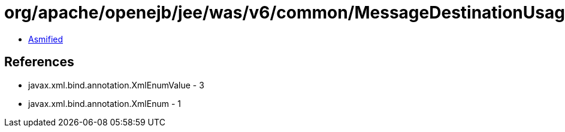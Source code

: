 = org/apache/openejb/jee/was/v6/common/MessageDestinationUsageEnum.class

 - link:MessageDestinationUsageEnum-asmified.java[Asmified]

== References

 - javax.xml.bind.annotation.XmlEnumValue - 3
 - javax.xml.bind.annotation.XmlEnum - 1
